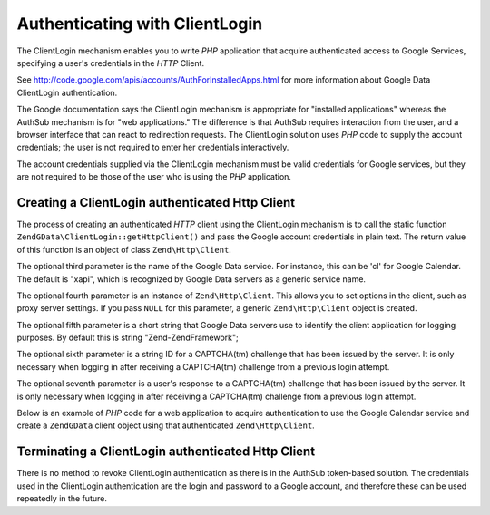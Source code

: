 .. _zendgdata.clientlogin:

Authenticating with ClientLogin
===============================

The ClientLogin mechanism enables you to write *PHP* application that acquire authenticated access to Google
Services, specifying a user's credentials in the *HTTP* Client.

See http://code.google.com/apis/accounts/AuthForInstalledApps.html for more information about Google Data
ClientLogin authentication.

The Google documentation says the ClientLogin mechanism is appropriate for "installed applications" whereas the
AuthSub mechanism is for "web applications." The difference is that AuthSub requires interaction from the user, and
a browser interface that can react to redirection requests. The ClientLogin solution uses *PHP* code to supply the
account credentials; the user is not required to enter her credentials interactively.

The account credentials supplied via the ClientLogin mechanism must be valid credentials for Google services, but
they are not required to be those of the user who is using the *PHP* application.

.. _zendgdata.clientlogin.login:

Creating a ClientLogin authenticated Http Client
------------------------------------------------

The process of creating an authenticated *HTTP* client using the ClientLogin mechanism is to call the static
function ``ZendGData\ClientLogin::getHttpClient()`` and pass the Google account credentials in plain text. The
return value of this function is an object of class ``Zend\Http\Client``.

The optional third parameter is the name of the Google Data service. For instance, this can be 'cl' for Google
Calendar. The default is "xapi", which is recognized by Google Data servers as a generic service name.

The optional fourth parameter is an instance of ``Zend\Http\Client``. This allows you to set options in the client,
such as proxy server settings. If you pass ``NULL`` for this parameter, a generic ``Zend\Http\Client`` object is
created.

The optional fifth parameter is a short string that Google Data servers use to identify the client application for
logging purposes. By default this is string "Zend-ZendFramework";

The optional sixth parameter is a string ID for a CAPTCHA(tm) challenge that has been issued by the server. It is
only necessary when logging in after receiving a CAPTCHA(tm) challenge from a previous login attempt.

The optional seventh parameter is a user's response to a CAPTCHA(tm) challenge that has been issued by the server.
It is only necessary when logging in after receiving a CAPTCHA(tm) challenge from a previous login attempt.

Below is an example of *PHP* code for a web application to acquire authentication to use the Google Calendar
service and create a ``ZendGData`` client object using that authenticated ``Zend\Http\Client``.

.. code-block:: php
   :linenos:

   // Enter your Google account credentials
   $email = 'johndoe@gmail.com';
   $passwd = 'xxxxxxxx';
   try {
      $client = ZendGData\ClientLogin::getHttpClient($email, $passwd, 'cl');
   } catch (ZendGData\App\CaptchaRequiredException $cre) {
       echo 'URL of CAPTCHA image: ' . $cre->getCaptchaUrl() . "\n";
       echo 'Token ID: ' . $cre->getCaptchaToken() . "\n";
   } catch (ZendGData\App\AuthException $ae) {
      echo 'Problem authenticating: ' . $ae->exception() . "\n";
   }

   $cal = new ZendGData\Calendar($client);

.. _zendgdata.clientlogin.terminating:

Terminating a ClientLogin authenticated Http Client
---------------------------------------------------

There is no method to revoke ClientLogin authentication as there is in the AuthSub token-based solution. The
credentials used in the ClientLogin authentication are the login and password to a Google account, and therefore
these can be used repeatedly in the future.



